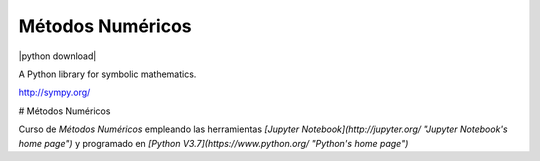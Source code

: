 Métodos Numéricos
=====

|python version| |python download| |Build status| |Gitter Badge|

.. |python version| image:: https://img.shields.io/pypi/v/sympy.svg
   :target: https://pypi.python.org/pypi/sympy
.. |pypi download| image:: https://img.shields.io/pypi/dm/sympy.svg
   :target: https://pypi.python.org/pypi/sympy
.. |Build status| image:: https://secure.travis-ci.org/sympy/sympy.svg?branch=master
   :target: http://travis-ci.org/sympy/sympy
.. |Gitter Badge| image:: https://badges.gitter.im/Join%20Chat.svg
   :alt: Join the chat at https://gitter.im/sympy/sympy
   :target: https://gitter.im/sympy/sympy?utm_source=badge&utm_medium=badge&utm_campaign=pr-badge&utm_content=badge

A Python library for symbolic mathematics.

http://sympy.org/

# Métodos Numéricos

Curso de *Métodos Numéricos* empleando las herramientas *[Jupyter Notebook](http://jupyter.org/ "Jupyter Notebook's home page")* y programado en *[Python V3.7](https://www.python.org/ "Python's home page")*
